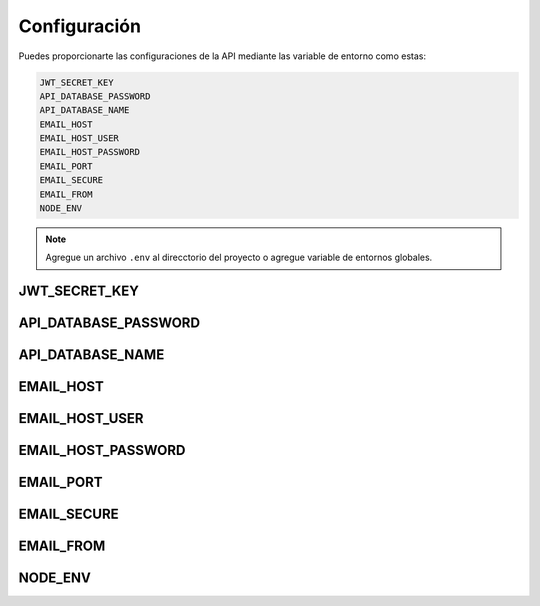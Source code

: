 Configuración
=============

Puedes proporcionarte las configuraciones de la API mediante las variable de entorno como estas:

.. code-block:: bash

    JWT_SECRET_KEY
    API_DATABASE_PASSWORD
    API_DATABASE_NAME
    EMAIL_HOST
    EMAIL_HOST_USER
    EMAIL_HOST_PASSWORD
    EMAIL_PORT
    EMAIL_SECURE
    EMAIL_FROM
    NODE_ENV

.. note::

    Agregue un archivo ``.env`` al direcctorio del proyecto o agregue variable de entornos globales.

JWT_SECRET_KEY
--------------

API_DATABASE_PASSWORD
--------------

API_DATABASE_NAME
--------------

EMAIL_HOST
--------------

EMAIL_HOST_USER
--------------

EMAIL_HOST_PASSWORD
--------------

EMAIL_PORT
--------------

EMAIL_SECURE
--------------

EMAIL_FROM
--------------

NODE_ENV
--------------
